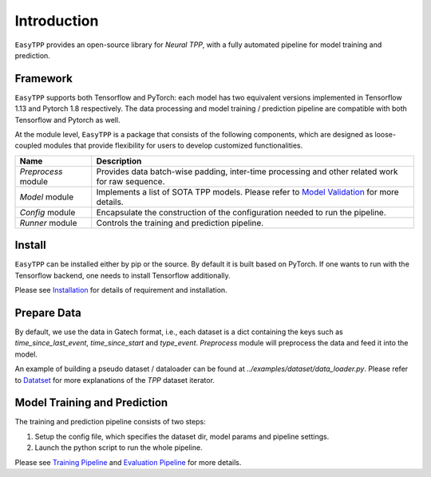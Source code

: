 ==================
Introduction
==================


``EasyTPP`` provides an open-source library for `Neural TPP`, with a fully automated pipeline for model training and prediction.


Framework
=========


``EasyTPP`` supports both Tensorflow and PyTorch: each model has two equivalent versions implemented in Tensorflow 1.13 and Pytorch 1.8 respectively. The data processing and model training / prediction pipeline are compatible with both Tensorflow and Pytorch as well.


At the module level, ``EasyTPP`` is a package that consists of the following components, which are designed as loose-coupled modules that provide flexibility for users to develop customized functionalities.



========================  ==============================================================================
Name                      Description
========================  ==============================================================================
`Preprocess` module       Provides data batch-wise padding, inter-time processing and other related work for raw sequence.

`Model` module            Implements a list of SOTA TPP models. Please refer to `Model Validation <../advanced/performance_valid.html>`_ for more details.

`Config` module           Encapsulate the construction of the configuration needed to run the pipeline.

`Runner` module           Controls the training and prediction pipeline.
========================  ==============================================================================



Install
=========

``EasyTPP`` can be installed either by pip or the source. By default it is built based on PyTorch. If one wants to run with the Tensorflow backend, one needs to install Tensorflow additionally.

Please see `Installation <./install.html>`_ for details of requirement and installation.


Prepare Data
============

By default, we use the data in Gatech format, i.e., each dataset is a dict containing the keys such as `time_since_last_event`, `time_since_start` and `type_event`. `Preprocess` module
will preprocess the data and feed it into the model.


An example of building a pseudo dataset / dataloader can be found at `../examples/dataset/data_loader.py`. Please refer to `Datatset <../user_guide/dataset.html>`_ for more explanations of the `TPP` dataset iterator.


Model Training and Prediction
==============================

The training and prediction pipeline consists of two steps:

1. Setup the config file, which specifies the dataset dir, model params and pipeline settings.
2. Launch the python script to run the whole pipeline.

Please see `Training Pipeline <../user_guide/run_train_pipeline.html>`_ and `Evaluation Pipeline <../user_guide/run_eval.html>`_ for more details.